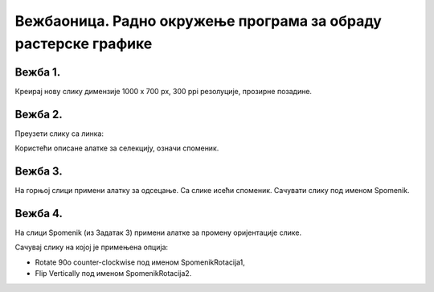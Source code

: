 Вежбаоница. Радно окружење програма за обраду растерске графике
===============================================================

.. infonote::
 
 Вежбаоница је место где ћеш имати прилику да провежбаш:
    •	 подешавање опција радног окружења;
    •	 отварање нове или постојеће слике;
    •	 коришћење алатки за уређивање и трансформацију слике.

Вежба 1.
~~~~~~~~

Креирај нову слику димензије 1000 x 700 px, 300 ppi резолуције, прозирне позадине.

Вежба 2.
~~~~~~~~

Преузети слику са линка: 

.. image:: ../../_images/Slika5.jpg
    :width: 600px
    :align: center

Користећи описане алатке за селекцију, означи споменик. 

Вежба 3.
~~~~~~~~

На горњој слици примени алатку за одсецање. Са слике исећи споменик. Сачувати слику под именом Spomenik.

Вежба 4.
~~~~~~~~

На слици Spomenik (из Задатак 3) примени алатке за промену оријентације слике. 

Сачувај слику на којој је примењена опција:

-  Rotate 90o counter-clockwise под именом SpomenikRotacija1, 
-  Flip Vertically под именом SpomenikRotacija2.